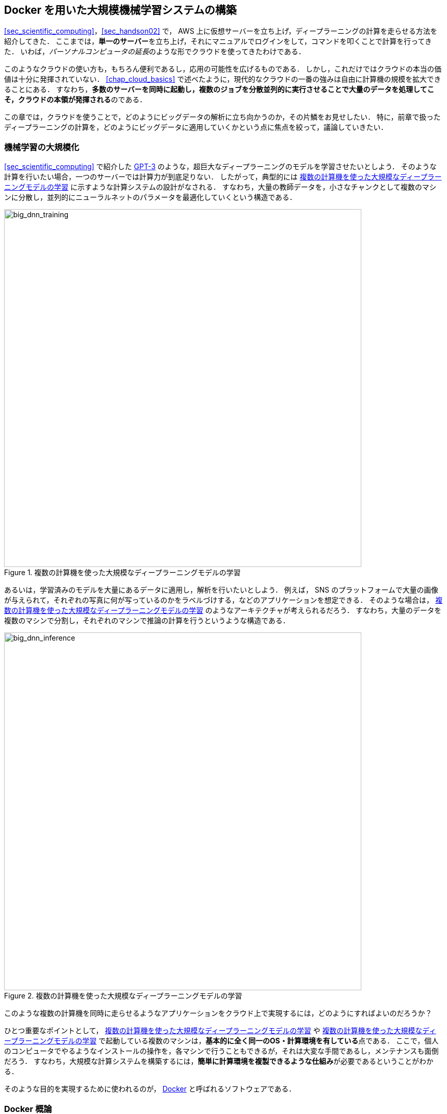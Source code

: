 == Docker を用いた大規模機械学習システムの構築

<<sec_scientific_computing>>，<<sec_handson02>> で， AWS 上に仮想サーバーを立ち上げ，ディープラーニングの計算を走らせる方法を紹介してきた．
ここまでは，**単一のサーバー**を立ち上げ，それにマニュアルでログインをして，コマンドを叩くことで計算を行ってきた．
いわば，__パーソナルコンピュータの延長__のような形でクラウドを使ってきたわけである．

このようなクラウドの使い方も，もちろん便利であるし，応用の可能性を広げるものである．
しかし，これだけではクラウドの本当の価値は十分に発揮されていない．
<<chap_cloud_basics>> で述べたように，現代的なクラウドの一番の強みは自由に計算機の規模を拡大できることにある．
すなわち，**多数のサーバーを同時に起動し，複数のジョブを分散並列的に実行させることで大量のデータを処理してこそ，クラウドの本領が発揮される**のである．

この章では，クラウドを使うことで，どのようにビッグデータの解析に立ち向かうのか，その片鱗をお見せしたい．
特に，前章で扱ったディープラーニングの計算を，どのようにビッグデータに適用していくかという点に焦点を絞って，議論していきたい．

=== 機械学習の大規模化

<<sec_scientific_computing>> で紹介した https://github.com/openai/gpt-3[GPT-3] のような，超巨大なディープラーニングのモデルを学習させたいとしよう．
そのような計算を行いたい場合，一つのサーバーでは計算力が到底足りない．
したがって，典型的には <<big_dnn_training>> に示すような計算システムの設計がなされる．
すなわち，大量の教師データを，小さなチャンクとして複数のマシンに分散し，並列的にニューラルネットのパラメータを最適化していくという構造である．

[[big_dnn_training]]
.複数の計算機を使った大規模なディープラーニングモデルの学習
image::imgs/big_dnn_training.png[big_dnn_training, 700, align="center"]

あるいは，学習済みのモデルを大量にあるデータに適用し，解析を行いたいとしよう．
例えば， SNS のプラットフォームで大量の画像が与えられて，それぞれの写真に何が写っているのかをラベルづけする，などのアプリケーションを想定できる．
そのような場合は， <<big_dnn_inference>> のようなアーキテクチャが考えられるだろう．
すなわち，大量のデータを複数のマシンで分割し，それぞれのマシンで推論の計算を行うというような構造である．

[[big_dnn_inference]]
.複数の計算機を使った大規模なディープラーニングモデルの学習
image::imgs/big_dnn_inference.png[big_dnn_inference, 700, align="center"]

このような複数の計算機を同時に走らせるようなアプリケーションをクラウド上で実現するには，どのようにすればよいのだろうか？

ひとつ重要なポイントとして， <<big_dnn_training>> や <<big_dnn_inference>> で起動している複数のマシンは，**基本的に全く同一のOS・計算環境を有している**点である．
ここで，個人のコンピュータでやるようなインストールの操作を，各マシンで行うこともできるが，それは大変な手間であるし，メンテナンスも面倒だろう．
すなわち，大規模な計算システムを構築するには，**簡単に計算環境を複製できるような仕組み**が必要であるということがわかる．

そのような目的を実現するために使われるのが， https://www.docker.com/[Docker] と呼ばれるソフトウェアである．

=== Docker 概論

.Docker のロゴ
image::imgs/docker_log.png[docker, 500, align="center"]

Docker とは， **コンテナ (Container)** と呼ばれる仮想環境下で，ホストOSとは独立した別の計算環境を走らせるためのソフトウェアである．
Docker を使うことで， OS を含めた全てのプログラムをコンパクトにパッケージングすることが可能になる (パッケージされたひとつの計算環境のことを **イメージ (Image) **と呼ぶ)．
Dockerを使うことで，クラウドのサーバー上に瞬時に計算環境を複製することが可能になり，上で見たような複数の計算機を同時に走らせるためのシステムが実現できる．

Docker は2013年に Solomon Hykes らを中心に開発され，以降爆発的に普及し，クラウドコンピューティングだけでなく，機械学習・科学計算の文脈などで，欠かすことのできないソフトウェアとなった．
概念としては， Docker は仮想マシン (Virtual machine; VM) にとても近い．
ここでは， VM との対比をしながら，Docker とはなにかを簡単に説明しよう．

仮想マシン(VM) とは，ホストとなるマシンの上に，仮想化されたOSを走らせる技術である (<<docker_vs_vm>>)．
VM には **ハイパーバイザー (Hypervisor)** と呼ばれるレイヤーが存在する．
Hypervisor はまず，物理的な計算機リソース (CPU, RAM, network など) を分割し，仮想化する．
例えば， 物理的にCPUが4コアあるとして，ハイパーバイザーはそれを (2,2) 個の組に仮想的に分割することができる．
VM 上で起動する OS には，ハイパーバイザーによって仮想化されたハードウェアが割り当てられる．
VM 上で起動する OS は基本的に完全に独立であり，例えば OS-A は OS-B に割り当てられたCPUやメモリー領域にアクセスすることはできない．
VM を作成するための有名なソフトウェアとしては， https://www.vmware.com/[VMware]， https://www.virtualbox.org/[VirtualBox]， https://xenproject.org/[Xen] などがある．
また，これまで触ってきた EC2 も，基本的に VM 技術によって実現されている．

Docker も， VM と同様に，仮想化された OS をホストのOS上に走らせるための技術である．
VM に対し， Docker ではハードウェアレベルの仮想化は行われておらず，すべての**仮想化はソフトウェアレベルで実現されている** (<<docker_vs_vm>>)．
Docker で走る仮想 OS は，**多くの部分をホストのOSに依存しており，結果として非常にコンパクトである**．
その結果， Docker で仮想 OS を起動するために要する時間は， VM に比べて圧倒的に早い．
また， image のサイズも完全なOSよりも圧倒的に小さくなるので，ネットワークを通じたやり取りが非常に高速化される点も重要である．
加えて， VM のいくつかの実装では，メタル (仮想化マシンに対して，物理的なハードウェアを使用した場合のこと) と比べ，ハイパーバイザーレイヤでのオーバーヘッドなどにより性能が低下することが知られているが， Docker ではメタルとほぼ同様の性能を引き出すことができるとされている．

その他， VM との相違点などはたくさんあるのだが，ここではこれ以上詳細には立ち入らない．
大事なのは， **Docker とはとても軽くてコンパクトな仮想計算環境を作るツールである**，という点である．
その手軽さゆえに，2013年の登場以降，クラウドシステムでの利用が急速に増加し，現代のクラウドでは欠くことのできない中心的な技術になっている．

[[docker_vs_vm]]
.Docker と VM の比較 (画像出典: https://www.docker.com/blog/containers-replacing-virtual-machines/)
image::imgs/docker_vs_vm.png[docker_vs_vm, 700, align="center"]

=== Docker チュートリアル

Docker とはなにかを理解するためには，実際に触って動かしてみるのが一番有効な手立てである．
ここでは， Docker の簡単なチュートリアルを行う．

Docker のインストールについては， <<environments>> および https://docs.docker.com/engine/install/[公式のドキュメンテーション] を参照してもらいたい．
Docker のインストールが完了している前提で，以下は話を進めるものとする．

==== Image をダウンロード

パッケージ化された Docker の仮想環境 (**Image** と呼ぶ) は， https://hub.docker.com/[Docker Hub] からダウンロードできる．
Docker Hub には，個人や会社・機関が作成した Docker Image が集められており， GitHub などと同じ感覚で，オープンな形で公開されている．

例えば， Ubuntu 18.04 の Image は https://hub.docker.com/_/ubuntu[このリンク] で公開されており， `pull` コマンドを使うことでローカルにダウンロードすることができる．

[source, bash]
----
$ docker pull ubuntu:18.04
----

[TIP]
====
Docker image を公開するためのデータベース (registry と呼ぶ) は Docker Hub だけではない．
例えば，GitLab は独自の registry 機能を提供しているし，個人のサーバーで registry を立ち上げることも可能である．
====

==== Image を起動

Pull してきた Image を起動するには， `run` コマンドを使う．

[source, bash]
----
$ docker run -it ubuntu:18.04
----

ここで， `-it` とは，インタラクティブな shell のセッションを開始するために必要なオプションである．

上のコマンドを実行すると，仮想化された Ubuntu が起動され，コマンドラインからコマンドが打ち込めるようになる (<<docker_shell>>)．

[[docker_shell]]
.Docker を使って ubuntu:18.04 イメージを起動
image::imgs/docker_shell.png[docker_shell, 500, align="center"]

上で使った `ubuntu:18.04` のイメージは は，空の Ubuntu OS だが，既にプログラムがインストール済みのものもある．
これは， <<sec_handson02>> でみた DLAMI と概念として似ている．
たとえば， pytorch がインストール済みの Image は https://hub.docker.com/r/pytorch/pytorch/[こちら] で公開されている．

これを起動してみよう．

[source. bash]
----
$ docker run -it pytorch/pytorch
----

[NOTE]
====
`docker run` をしたとき，ローカルに該当する Image がない場合は，自動的に Docker Hub からダウンロードがされる
====

pytorch の container が起動したら， Python のシェルを立ち上げて， pytorch をインポートしてみよう．

[source, bash]
----
$ python3
Python 3.7.7 (default, May  7 2020, 21:25:33)
[GCC 7.3.0] :: Anaconda, Inc. on linux
Type "help", "copyright", "credits" or "license" for more information.
>>> import torch
>>> torch.cuda.is_available()
False
----

このように， Docker を使うことで簡単に特定のOS・プログラムの入った計算環境を再現することが可能になる．

==== 自分だけの Image を作る

自分の使うソフトウェア・ライブラリがインストールされた，自分だけの Image を作ることも可能である．

例えば， https://gitlab.com/tomomano/intro-aws/container_registry[本講義で提供している docker image] には， Python, Node.js, AWS CLI, AWS CDK などのソフトウェアがインストール済みであり，ダウンロードしてくるだけですぐにハンズオンのプログラムが実行できるようになっている．

カスタムの docker image を作るには， `Dockerfile` と呼ばれるファイルを用意し，その中にどんなプログラムをインストールするかなどを記述していく．

具体例として，本講義で提供している Docker image のレシピを見てみよう (https://gitlab.com/tomomano/intro-aws/-/tree/master/docker/Dockerfile[/docker/Dockerfile])．

[source, docker]
----
FROM node:12

# <1>
RUN cd /opt \
    && curl -q "https://www.python.org/ftp/python/3.7.6/Python-3.7.6.tgz" -o Python-3.7.6.tgz \
    && tar -xzf Python-3.7.6.tgz \
    && cd Python-3.7.6 \
    && ./configure --enable-optimizations \
    && make install

RUN cd /opt \
    && curl "https://awscli.amazonaws.com/awscli-exe-linux-x86_64.zip" -o "awscliv2.zip" \
    && unzip awscliv2.zip \
    && ./aws/install

# <2>
RUN npm install -g aws-cdk@1.30

# Make command line prettier...
RUN echo "alias ls='ls --color=auto'" >> /root/.bashrc
RUN echo "PS1='${debian_chroot:+($debian_chroot)}\[\033[01;32m\]\u@aws-handson\[\033[00m\]:\[\033[01;34m\]\w\[\033[00m\]\$ '" >> /root/.bashrc

RUN mkdir -p /root/.ssh
WORKDIR /root
ENTRYPOINT ["/bin/bash"]
----

`Dockerfile` の中身の説明は特に行わないが，例えば上のコードで <1> で示したところは， Python 3.7 のインストールを実行している．
また， <2> で示したところは， AWS CDK のインストールを行っていることがわかるだろう．
このように，インストールのコマンドを逐一記述していくことで，自分だけの Docker image を作成することができる．
一度 image を作成すれば，それを他人に渡すことで，他者も同一の計算環境を簡単に再構成することができる．

"ぼくの環境ではそのプログラム走ったのにな..." というのは，プログラム初心者ではよく見かける会話だが， docker を使いこなせばそのような心配とは無縁である．
そのような意味で，クラウド以外の場面でも， Docker の有用性・汎用性は極めて高い．

=== Elastic Container Service (ECS)

image::imgs/aws_logos/ECS.png[ECS, 100]

以上で説明したように， Docker を使うことで仮想計算環境を簡単に複製・起動することが可能になる．
本章の最後の話題として， AWS 上で Docker を使った計算システムを構築する方法を解説しよう．

**Elastic Container Service (ECS)** とは， Docker を使った計算機クラスターを AWS 上に作成するためのツールである．
ECS の概要を示したのが <<ecs_overview>> である．

ECS は，タスク (Task) と呼ばれる単位で管理された計算ジョブを受け付ける．
システムにタスクが投下されると，ECS はまず最初にタスクで指定された Docker イメージを外部レジストリからダウンロードしてくる．
外部レジストリとしては， DockerHub や AWS 独自の Docker レジストリである ECR (Elastic Container Registry) を指定することができる．

次に， ECS はクラスターのスケーリングを行う．
スケーリングとは，クラスター内の仮想インスタンスの計算負荷をモニタリングし，計算負荷が指定された閾値 (例えば80%の稼働率) を超えていた場合，新たな仮想インスタンスをクラスター内に立ち上げる，というような操作のことを言う．
また，計算が終了した後，不要になったインスタンスをシャットダウンする操作も， スケーリングの重要な役割である．
クラスターの中に配置できる仮想インスタンスは， EC2 に加えて， Fargate と呼ばれる ECS での利用に特化した仮想インスタンスを選択することができる．
Fargate については <<sec_handson_03>> で解説する．

最後に， ECS はタスクの配置を行う．
クラスター内で，計算負荷が小さい仮想インスタンスを選び出し，そこに Docker イメージを配置することで指定された計算タスクが開始される．

これら一連のタスクの管理・クラスターのスケーリングを， ECS はほとんど自動でやってくれる．
ユーザーは，クラスターのスケーリングやタスクの配置に関してのパラメータを指定するだけでよい．
パラメータには，目標とする計算負荷 (例えば80%の負荷を維持する，など) などが含まれる．

[[ecs_overview]]
.ECS の概要
image::imgs/ecs.png[ecs, 500, align="center"]

=== Fargate

image::imgs/aws_logos/Fargate.png[Fargate, 100]

Fargate は， EC2 と同様に，仮想サーバー上で計算を走らせるためのサービスであるが，特に **ECS での利用に特化**されたものである．
EC2 に比べると，計算上のいろいろな制約があるのだが， ECS に特化した結果，利用者の側で設定しなければならないパラメータが圧倒的に少なく便利である．

Fargate では， EC2 と同様に CPUの数・RAM のサイズを必要な分だけ指定できる．
執筆時点 (2020/06) では， CPU は 0.25 - 4 コア， RAM は 0.5 - 30 GB の間で選択することができる (https://docs.aws.amazon.com/AmazonECS/latest/developerguide/AWS_Fargate.html[参照])．

Fargate による仮想インスタンスは， ECS によって動的に管理することができる．
すなわち， ECS はタスクに応じて動的に Fargate インスタンスを立ち上げ，タスクの完了を検知して動的にインスタンスをシャットダウンすることができる．
EC2 を使っても，同様のことは実現できるのだが，利用者の側で設定しなければならないことが多く，少しハードルが高い．
また， インスタンスの起動時間で見ても，EC2 が2-3分程度の時間を要するのに対し，Fargate は典型的には30-60秒程度の時間で済む．
したがって， Fargate を用いることでより俊敏にクラスターのスケーリングをすることが可能になる．

